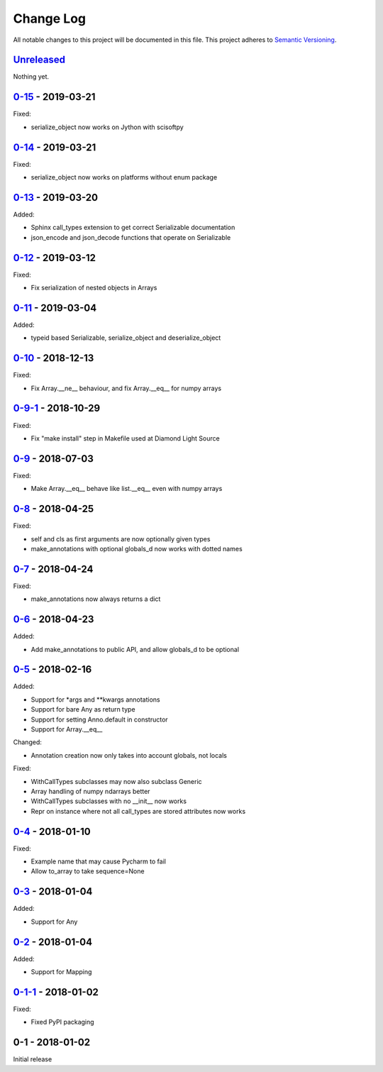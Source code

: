 Change Log
==========
All notable changes to this project will be documented in this file.
This project adheres to `Semantic Versioning <http://semver.org/>`_.

`Unreleased`_
-------------

Nothing yet.

`0-15`_ - 2019-03-21
--------------------

Fixed:

- serialize_object now works on Jython with scisoftpy

`0-14`_ - 2019-03-21
--------------------

Fixed:

- serialize_object now works on platforms without enum package

`0-13`_ - 2019-03-20
--------------------

Added:

- Sphinx call_types extension to get correct Serializable documentation
- json_encode and json_decode functions that operate on Serializable

`0-12`_ - 2019-03-12
--------------------

Fixed:

- Fix serialization of nested objects in Arrays

`0-11`_ - 2019-03-04
--------------------

Added:

- typeid based Serializable, serialize_object and deserialize_object

`0-10`_ - 2018-12-13
--------------------

Fixed:

- Fix Array.__ne__ behaviour, and fix Array.__eq__ for numpy arrays


`0-9-1`_ - 2018-10-29
---------------------

Fixed:

- Fix "make install" step in Makefile used at Diamond Light Source

`0-9`_ - 2018-07-03
-------------------

Fixed:

- Make Array.__eq__ behave like list.__eq__ even with numpy arrays

`0-8`_ - 2018-04-25
-------------------

Fixed:

- self and cls as first arguments are now optionally given types
- make_annotations with optional globals_d now works with dotted names

`0-7`_ - 2018-04-24
-------------------

Fixed:

- make_annotations now always returns a dict

`0-6`_ - 2018-04-23
-------------------

Added:

- Add make_annotations to public API, and allow globals_d to be optional

`0-5`_ - 2018-02-16
-------------------

Added:

- Support for *args and **kwargs annotations
- Support for bare Any as return type
- Support for setting Anno.default in constructor
- Support for Array.__eq__

Changed:

- Annotation creation now only takes into account globals, not locals

Fixed:

- WithCallTypes subclasses may now also subclass Generic
- Array handling of numpy ndarrays better
- WithCallTypes subclasses with no __init__ now works
- Repr on instance where not all call_types are stored attributes now works


`0-4`_ - 2018-01-10
-------------------

Fixed:

- Example name that may cause Pycharm to fail
- Allow to_array to take sequence=None

`0-3`_ - 2018-01-04
-------------------

Added:

- Support for Any

`0-2`_ - 2018-01-04
-------------------

Added:

- Support for Mapping

`0-1-1`_ - 2018-01-02
---------------------

Fixed:

- Fixed PyPI packaging

0-1 - 2018-01-02
----------------

Initial release

.. _Unreleased: https://github.com/dls-controls/annotypes/compare/0-15...HEAD
.. _0-15: https://github.com/dls-controls/annotypes/compare/0-14...0-15
.. _0-14: https://github.com/dls-controls/annotypes/compare/0-13...0-14
.. _0-13: https://github.com/dls-controls/annotypes/compare/0-12...0-13
.. _0-12: https://github.com/dls-controls/annotypes/compare/0-11...0-12
.. _0-11: https://github.com/dls-controls/annotypes/compare/0-10...0-11
.. _0-10: https://github.com/dls-controls/annotypes/compare/0-9-1...0-10
.. _0-9-1: https://github.com/dls-controls/annotypes/compare/0-9...0-9-1
.. _0-9: https://github.com/dls-controls/annotypes/compare/0-8...0-9
.. _0-8: https://github.com/dls-controls/annotypes/compare/0-7...0-8
.. _0-7: https://github.com/dls-controls/annotypes/compare/0-6...0-7
.. _0-6: https://github.com/dls-controls/annotypes/compare/0-5...0-6
.. _0-5: https://github.com/dls-controls/annotypes/compare/0-4...0-5
.. _0-4: https://github.com/dls-controls/annotypes/compare/0-3...0-4
.. _0-3: https://github.com/dls-controls/annotypes/compare/0-2...0-3
.. _0-2: https://github.com/dls-controls/annotypes/compare/0-1-1...0-2
.. _0-1-1: https://github.com/dls-controls/annotypes/compare/0-1...0-1-1

